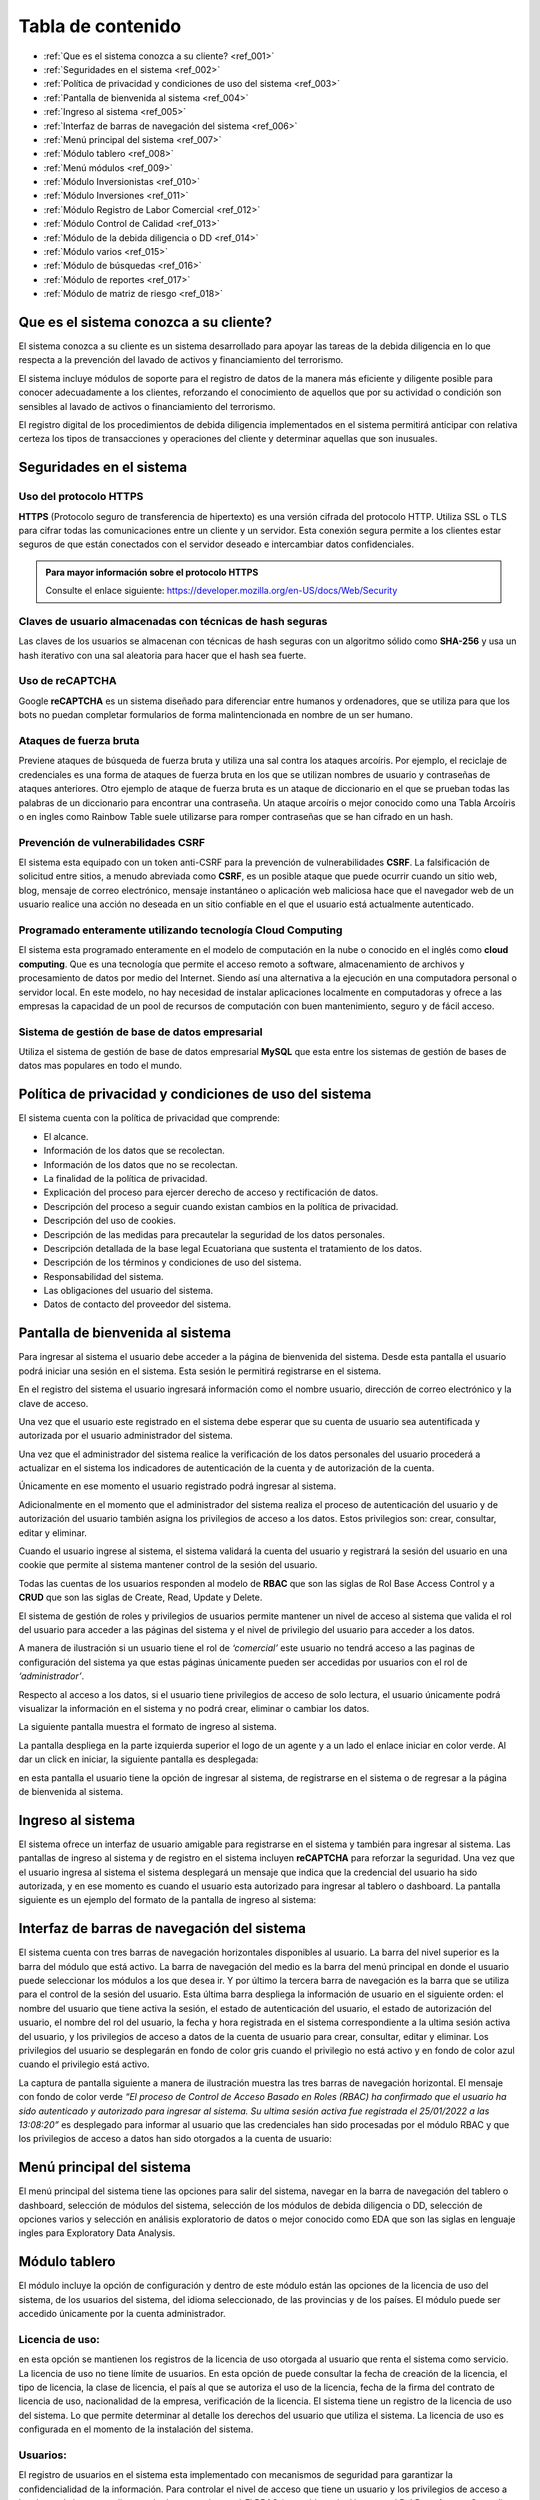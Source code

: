 Tabla de contenido
==================

* :ref:`Que es el sistema conozca a su cliente? <ref_001>`
* :ref:`Seguridades en el sistema <ref_002>`
* :ref:`Política de privacidad y condiciones de uso del sistema <ref_003>`
* :ref:`Pantalla de bienvenida al sistema <ref_004>`
* :ref:`Ingreso al sistema <ref_005>`
* :ref:`Interfaz de barras de navegación del sistema <ref_006>`
* :ref:`Menú principal del sistema <ref_007>`
* :ref:`Módulo tablero <ref_008>`
* :ref:`Menú módulos <ref_009>`
* :ref:`Módulo Inversionistas <ref_010>`
* :ref:`Módulo Inversiones <ref_011>`
* :ref:`Módulo Registro de Labor Comercial <ref_012>`
* :ref:`Módulo Control de Calidad <ref_013>`
* :ref:`Módulo de la debida diligencia o DD <ref_014>`
* :ref:`Módulo varios <ref_015>`
* :ref:`Módulo de búsquedas <ref_016>`
* :ref:`Módulo de reportes <ref_017>`
* :ref:`Módulo de matriz de riesgo <ref_018>`




.. _ref_001:
   
Que es el sistema conozca a su cliente?
---------------------------------------

El sistema conozca a su cliente es un sistema desarrollado para apoyar las tareas de la debida diligencia en lo que respecta a la prevención del lavado de activos y financiamiento del terrorismo. 

El sistema incluye módulos de soporte para el registro de datos de la manera más eficiente y diligente posible para conocer adecuadamente a los clientes, reforzando el conocimiento de aquellos que por su actividad o condición son sensibles al lavado de activos o financiamiento del terrorismo.

El registro digital de los procedimientos de debida diligencia implementados en el sistema permitirá anticipar con relativa certeza los tipos de transacciones y operaciones del cliente y determinar aquellas que son inusuales. 





.. _ref_002:

Seguridades en el sistema 
-------------------------

Uso del protocolo HTTPS
+++++++++++++++++++++++

**HTTPS** (Protocolo seguro de transferencia de hipertexto) es una versión cifrada del protocolo HTTP. Utiliza SSL o TLS para cifrar todas las comunicaciones entre un cliente y un servidor. Esta conexión segura permite a los clientes estar seguros de que están conectados con el servidor deseado e intercambiar datos confidenciales.

.. admonition:: Para mayor información sobre el protocolo HTTPS

   Consulte el enlace siguiente: https://developer.mozilla.org/en-US/docs/Web/Security

Claves de usuario almacenadas con técnicas de hash seguras
++++++++++++++++++++++++++++++++++++++++++++++++++++++++++

Las claves de los usuarios se almacenan con técnicas de hash seguras con un algoritmo sólido como **SHA-256** y usa un hash iterativo con una sal aleatoria para hacer que el hash sea fuerte.

Uso de reCAPTCHA
++++++++++++++++

Google **reCAPTCHA** es un sistema diseñado para diferenciar entre humanos y ordenadores, que se utiliza para que los bots no puedan completar formularios de forma malintencionada en nombre de un ser humano.

Ataques de fuerza bruta
+++++++++++++++++++++++

Previene ataques de búsqueda de fuerza bruta y utiliza una sal contra los ataques arcoíris. Por ejemplo, el reciclaje de credenciales es una forma de ataques de fuerza bruta en los que se utilizan nombres de usuario y contraseñas de ataques anteriores. Otro ejemplo de ataque de fuerza bruta es un ataque de diccionario en el que se prueban todas las palabras de un diccionario para encontrar una contraseña. Un ataque arcoíris o mejor conocido como una Tabla Arcoíris o en ingles como Rainbow Table suele utilizarse para romper contraseñas que se han cifrado en un hash.

Prevención de vulnerabilidades CSRF
+++++++++++++++++++++++++++++++++++

El sistema esta equipado con un token anti-CSRF para la prevención de vulnerabilidades **CSRF**. La falsificación de solicitud entre sitios, a menudo abreviada como **CSRF**, es un posible ataque que puede ocurrir cuando un sitio web, blog, mensaje de correo electrónico, mensaje instantáneo o aplicación web maliciosa hace que el navegador web de un usuario realice una acción no deseada en un sitio confiable en el que el usuario está actualmente autenticado.

Programado enteramente utilizando tecnología Cloud Computing
++++++++++++++++++++++++++++++++++++++++++++++++++++++++++++

El sistema esta programado enteramente en el modelo de computación en la nube o conocido en el inglés como **cloud computing**. Que es una tecnología que permite el acceso remoto a software, almacenamiento de archivos y procesamiento de datos por medio del Internet. Siendo así una alternativa a la ejecución en una computadora personal o servidor local. En este modelo, no hay necesidad de instalar aplicaciones localmente en computadoras y ofrece a las empresas la capacidad de un pool de recursos de computación con buen mantenimiento, seguro y de fácil acceso.

Sistema de gestión de base de datos empresarial
+++++++++++++++++++++++++++++++++++++++++++++++

Utiliza el sistema de gestión de base de datos empresarial **MySQL** que esta entre los sistemas de gestión de bases de datos mas populares en todo el mundo.





.. _ref_003:

Política de privacidad y condiciones de uso del sistema
-------------------------------------------------------

El sistema cuenta con la política de privacidad que comprende:

* El alcance. 
* Información de los datos que se recolectan. 
* Información de los datos que no se recolectan.
* La finalidad de la política de privacidad. 
* Explicación del proceso para ejercer derecho de acceso y rectificación de datos. 
* Descripción del proceso a seguir cuando existan cambios en la política de privacidad. 
* Descripción del uso de cookies. 
* Descripción de las medidas para precautelar la seguridad de los datos personales. 
* Descripción detallada de la base legal Ecuatoriana que sustenta el tratamiento de los datos. 
* Descripción de los términos y condiciones de uso del sistema. 
* Responsabilidad del sistema. 
* Las obligaciones del usuario del sistema. 
* Datos de contacto del proveedor del sistema.





.. _ref_004:

Pantalla de bienvenida al sistema
---------------------------------

Para ingresar al sistema el usuario debe acceder a la página de bienvenida del sistema. Desde esta pantalla el usuario podrá iniciar una sesión en el sistema.  Esta sesión le permitirá registrarse en el sistema. 

En el registro del sistema el usuario ingresará información como el nombre usuario, dirección de correo electrónico y la clave de acceso. 

Una vez que el usuario este registrado en el sistema debe esperar que su cuenta de usuario sea autentificada y autorizada por el usuario administrador del sistema. 

Una vez que el administrador del sistema realice la verificación de los datos personales del usuario procederá a actualizar en el sistema los indicadores de autenticación de la cuenta y de autorización de la cuenta. 

Únicamente en ese momento el usuario registrado podrá ingresar al sistema.  

Adicionalmente en el momento que el administrador del sistema realiza el proceso de autenticación del usuario y de autorización del usuario también asigna los privilegios de acceso a los datos.  Estos privilegios son: crear, consultar, editar y eliminar. 

Cuando el usuario ingrese al sistema, el sistema validará la cuenta del usuario y registrará la sesión del usuario en una cookie que permite al sistema mantener control de la sesión del usuario. 

Todas las cuentas de los usuarios responden al modelo de **RBAC** que son las siglas de Rol Base Access Control y a **CRUD** que son las siglas de Create, Read, Update y Delete.

El sistema de gestión de roles y privilegios de usuarios permite mantener un nivel de acceso al sistema que valida el rol del usuario para acceder a las páginas del sistema y el nivel de privilegio del usuario para acceder a los datos.  

A manera de ilustración si un usuario tiene el rol de *‘comercial’* este usuario no tendrá acceso a las paginas de configuración del sistema ya que estas páginas únicamente pueden ser accedidas por usuarios con el rol de *‘administrador’*. 

Respecto al acceso a los datos, si el usuario tiene privilegios de acceso de solo lectura, el usuario únicamente podrá visualizar la información en el sistema y no podrá crear, eliminar o cambiar los datos. 

La siguiente pantalla muestra el formato de ingreso al sistema.   

.. image:: /images/ingreso_al_sistema.png 

La pantalla despliega en la parte izquierda superior el logo de un agente y a un lado el enlace iniciar en color verde. Al dar un click en iniciar, la siguiente pantalla es desplegada:

.. image:: /images/index.png 

en esta pantalla el usuario tiene la opción de ingresar al sistema, de registrarse en el sistema o de regresar a la página de bienvenida al sistema. 





.. _ref_005:

Ingreso al sistema
------------------

El sistema ofrece un interfaz de usuario amigable para registrarse en el sistema y también para ingresar al sistema. Las pantallas de ingreso al sistema y de registro en el sistema incluyen **reCAPTCHA** para reforzar la seguridad. Una vez que el usuario ingresa al sistema el sistema desplegará un mensaje que indica que la credencial del usuario ha sido autorizada, y en ese momento es cuando el usuario esta autorizado para ingresar al tablero o dashboard. La pantalla siguiente es un ejemplo del formato de la pantalla de ingreso al sistema:   

.. image:: /images/login.png 





.. _ref_006:


Interfaz de barras de navegación del sistema
--------------------------------------------

El sistema cuenta con tres barras de navegación horizontales disponibles al usuario. La barra del nivel superior es la barra del módulo que está activo. La barra de navegación del medio es la barra del menú principal en donde el usuario puede seleccionar los módulos a los que desea ir. Y por último la tercera barra de navegación es la barra que se utiliza para el control de la sesión del usuario.  Esta última barra despliega la información de usuario en el siguiente orden: el nombre del usuario que tiene activa la sesión, el estado de autenticación del usuario, el estado de autorización del usuario, el nombre del rol del usuario, la fecha y hora registrada en el sistema correspondiente a la ultima sesión activa del usuario, y los privilegios de acceso a datos de la cuenta de usuario para crear, consultar, editar y eliminar. Los privilegios del usuario se desplegarán en fondo de color gris cuando el privilegio no está activo y en fondo de color azul cuando el privilegio está activo.


La captura de pantalla siguiente a manera de ilustración muestra las tres barras de navegación horizontal. El mensaje con fondo de color verde *“El proceso de Control de Acceso Basado en Roles (RBAC) ha confirmado que el usuario ha sido autenticado y autorizado para ingresar al sistema. Su ultima sesión activa fue registrada el 25/01/2022 a las 13:08:20”* es desplegado para informar al usuario que las credenciales han sido procesadas por el módulo RBAC y que los privilegios de acceso a datos han sido otorgados a la cuenta de usuario:


.. _ref_007:
  

Menú principal del sistema
--------------------------


El menú principal del sistema tiene las opciones para salir del sistema, navegar en la barra de navegación del tablero o dashboard, selección de módulos del sistema, selección de los módulos de debida diligencia o DD, selección de opciones varios y selección en análisis exploratorio de datos o mejor conocido como EDA que son las siglas en lenguaje ingles para Exploratory Data Analysis.

.. _ref_008:


Módulo tablero
--------------

El módulo incluye la opción de configuración y dentro de este módulo están las opciones de la licencia de uso del sistema, de los usuarios del sistema, del idioma seleccionado, de las provincias y de los países. El módulo puede ser accedido únicamente por la cuenta administrador.


Licencia de uso: 
++++++++++++++++
en esta opción se mantienen los registros de la licencia de uso otorgada al usuario que renta el sistema como servicio.  La licencia de uso no tiene límite de usuarios. En esta opción de puede consultar la fecha de creación de la licencia, el tipo de licencia, la clase de licencia, el país al que se autoriza el uso de la licencia, fecha de la firma del contrato de licencia de uso, nacionalidad de la empresa, verificación de la licencia. El sistema tiene un registro de la licencia de uso del sistema. Lo que permite determinar al detalle los derechos del usuario que utiliza el sistema. La licencia de uso es configurada en el momento de la instalación del sistema.


Usuarios:
+++++++++

El registro de usuarios en el sistema esta implementado con mecanismos de seguridad para garantizar la confidencialidad de la información. Para controlar el nivel de acceso que tiene un usuario y los privilegios de acceso a los datos el sistema se dispone de dos mecanismos.  
* El RBAC (conocido en inglés como el Rol Base Access Control) o control de acceso basado en roles y el 
* CRUD (conocido en inglés como Create, Read, Update, Delete) o Crear, Leer, Actualizar y Eliminar.
 
A manera de ilustración la siguiente pantalla muestra la lista de usuarios registrados en el sistema: 
  
la siguiente pantalla es un ejemplo del reporte de usuarios:   la siguiente pantalla es un ejemplo del reporte del log de usuarios:    la siguiente pantalla es un ejemplo del reporte del log de actividad de los usuarios:   la siguiente pantalla es un ejemplo del reporte RBAC:   la siguiente pantalla es un ejemplo del reporte de privilegios:   






Lenguaje: 
+++++++++

El sistema incluye las opciones para seleccionar el lenguaje de preferencia para navegar en el sistema. Al momento el sistema dispone de tres diccionarios que corresponden a los idiomas español, ingles y tailandés. El lenguaje de preferencia es el español por defecto. La configuración de lenguajes como el inglés o thai pueden ser configurados en el momento de la instalación utilizando los diccionarios correspondientes.


Provincias: 
+++++++++++

El sistema permite realizar la gestión de las provincias en el Ecuador y de las ciudades. En esta opción el usuario establece los niveles de riesgo para las provincias y para las ciudades.


Países: 
+++++++

El sistema permite realizar el ajuste del nivel de riesgo de país para Ecuador.




.. _ref_009:


Menú módulos
------------

El menú módulos permite navegar en cuatro módulos: 
* el módulo inversionistas, 
* en el módulo inversiones, 
* en el módulo de registro de labor comercial y 
* en el módulo de control de calidad.



.. _ref_010:

Módulo Inversionistas
---------------------


En este módulo se registra el perfil del cliente. La pantalla principal de este módulo es un tablero de control de los datos del cliente. En esta pantalla se despliega: 
1. el número de identificación del cliente,
2. la clase del cliente que puede ser persona natural o persona jurídica, 
3. el tipo de cliente que puede ser un cliente de bajo riesgo, un cliente de riesgo moderado o un cliente de riesgo alto, 
4. se despliega el estado de la debida diligencia (DD) del cliente,
5. se despliega la fotografía del cliente,
6. se despliega el perfil del cliente. Específicamente se despliega la ficha del cliente con datos que permiten realizar el seguimiento del cliente. Por ejemplo: se mantiene un ficha del cliente con los datos personales del cliente, dirección de trabajo del cliente y dirección de domicilio del cliente, información de contacto del cliente que incluye números de teléfono del cliente y direcciones de correo electrónico,  se despliega el log de creación y de edición de los datos del cliente que incluye la fecha de creación del cliente, la ultima fecha de edición de los datos del cliente y el nombre del usuario responsable de la creación y edición de los datos del cliente, se despliega un log que registra la fecha y hora y el nombre del usuario realizó la debida diligencia,  el estado de verificación de la debida diligencia, observaciones de archivo de la debida diligencia y hechos relevantes de la debida diligencia. La ficha del cliente es relevante en vista que mantiene en un solo lugar la información personal del cliente, muestra en forma tabulada los domicilios particulares y laborales declarados por el cliente, muestra de forma tabulada los números de teléfono y correo electrónico del domicilio y del trabajo, muestra los log de seguimiento de creación y edición de los datos del cliente junto con el responsable de la creación y edición del perfil del cliente; y finalmente muestra el log de la debida diligencia en donde se despliegan las tareas ejecutadas durante la debida diligencia y el resultado en cada una de las tareas como son la verificación de los datos del cliente, el estado de verificación, las observaciones de archivo y los hechos relevantes de la debida diligencia. Dentro los varios reportes que el sistema dispone a manera de ilustración en la figura siguiente se muestra el formato de presentación de los datos del perfil de un cliente:   
7. El sistema incluye un módulo de análisis de datos exploratorio mejor conocido como EDA (Exploratory Data Analysis) lo que permite reforzar los procedimientos de control y detección de cambios en el perfil del cliente respecto a la línea de tiempo. Más específicamente el sistema permite detectar la frecuencia con la que el perfil del cliente ha cambiado en base a las operaciones que ha realizado el cliente, el motor de análisis inteligente de datos permite la detección de cambios en el perfil del cliente tocando al detalle cada atributo asignado en el perfil del cliente. Por ejemplo a manera de ilustración si el atributo es la dirección de domicilio, el sistema permite visualizar cuantas veces el cliente ha cambiado su dirección de domicilio en base al análisis inteligente de las operaciones que ha realizado el cliente mejor conocido como el índice de variación de los datos. La figura siguiente muestra un extracto del reporte de análisis exploratorio de datos. En donde se puede apreciar: el índice de variación de los datos y el nombre del metadato. Si se observa la figura, por ejemplo el número cinco (5) bajo la columna índice de variación de los datos se interpreta como “la frecuencia con la que el dato a variado” y muestra el detalle de la variación de los datos. Ademas el reporte EDA despliega la tabulación de los datos no duplicados.   
8. El módulo incluye también la opción para obtener reportes consolidados y detallados de la cartera del cliente. La figura siguiente muestra el ejemplo del reporte de la cartera de un cliente consolidado:   
en este reporte se puede apreciar el monto total del cliente, el monto mínimo que el cliente invirtió y el monto máximo que el cliente invirtió.  Cabe señalar que este reporte ha sido obtenido utilizando la tecnología de ciencia de datos, que permite consolidar la información para un análisis detallado. La siguiente figura muestra el ejemplo del mismo reporte pero con el detalle de as inversiones u operaciones:   en el reporte se puede observar el detalle de los montos, el monto total de la inversiones u operaciones, la inversión u operación con el monto máximo de la cartera así como también la inversión u operación con el monto mínimo.
9. Dentro de las varias opciones que se despliegan en el módulo de inversiones, está la opción de registro de labor comercial. Esta opción despliega el detalle de la labor comercial para obtener clientes. Este módulo permite llevar al detalle el registro de la labor comercial. Permitiendo obtener reportes que incluyen el detalle de la labor comercial y el capital proyectado que ingresará a la casa de valores.  Este registro de labor comercial es gestionado y controlado por el responsable del área comercial. Existen reportes detallados, y consolidados disponibles para obtener al detalle la labor comercial.  Por ejemplo la siguiente pantalla muestra las opciones para obtener el registro de labor comercial detallado por cliente:   la interfaz del usuario con el sistema es amigable y  le permite al usuario seleccionar el rango de las fechas para la selección de la labor comercial dentro de un intervalo de fechas incluyendo también la selección en el reporte  por el nombre de un comercial o de todos los comerciales.  Esta característica de la interfaz del reporte permite obtener reportes por un solo comercial o por todos los comerciales ayudando a distribuir la carga de trabajo y tener un control sobre la labor comercial de los comerciales al detalle. La figura siguiente es un ejemplo de la interfaz del usuario para seleccionar una fecha inicial:   y la siguiente pantalla es un ejemplo del reporte de labor comercial:   existen varias opciones de reportes. Por ejemplo si se desea obtener el reporte de un solo comercial, el sistema de reportes permite seleccionar el nombre del comercial y obtener el reporte de la labor comercial del comercial seleccionado, la figura siguiente es un ejemplo:   en donde se observa que al seleccionar el comercial se despliegan las opciones: todos, y los nombres de los dos comerciales registrados en el sistema.
10. Dentro de las funcionalidades incluidas en el módulo de inversionistas, están las matrices de riesgo. El sistema aplica controles de gestión de riesgos automatizados que utilizan los algoritmos empleados para la obtención de matrices de riesgo.  La implementación automatizada para calcular los niveles de riesgo sigue las recomendaciones del estándar ISO para la gestión de riesgos.  Por cada riesgo el sistema determina el nivel del riesgo que puede ser BAJO, MEDIO o ALTO y posteriormente realiza el computo de los riesgos inherentes, riesgos de control y riesgos residuales utilizando las probabilidades e impactos asignados a los riesgos.  La gestión de riesgos en el sistema incluye la opción para generar matrices de riesgo tomado en cuenta los siguientes riesgos: riesgo del inversionista, riesgo del país, riesgo de la provincia, riesgo de la ciudad. Para el calculo del riesgo de la ciudad y del riesgo de la provincia el sistema utiliza un mecanismo de ponderación de riesgos, más específicamente para el cálculo del riesgo de la ciudad y del riesgo de la provincia el riesgo es calculado con los riesgos siguientes: riesgo de frontera, riesgo de desastre natural, riesgo de presencia de contrabando, riesgo de presencia de terrorismo, riesgo de presencia de carteles, riesgo de presencia de narcotráfico, riesgo de presencia de violencia y riesgo de lavado de dinero. La figura siguiente es un ejemplo del despliegue de los riesgos inherente, riesgos de control y riesgos residuales correspondientes a los factores de riesgo inversionista, riesgo país de residencia, riesgo de provincia y riesgo de ciudad:   la siguiente figura muestra un ejemplo del despliegue de la matriz de riesgo correspondiente a una provincia:   y la siguiente figura muestra la matriz de riesgo correspondiente a la ciudad:   
 


.. _ref_011:


Módulo Inversiones
------------------

En este módulo se despliegan las órdenes de los clientes. El tablero de información esta conformado por tres filas de información. La primera fila incluye el número de identificación del cliente, el número de la orden o de la inversión, incluye la opción para desplegar la matriz de riesgo de la inversión, incluye el módulo de gestión de calidad en donde se listan los procesos para el control de calidad de la orden, el nombre del cliente y la clase de inversionista. En la segunda fila se despliega el detalle de la orden de inversión que incluye el nombre del instrumento bursátil, el monto, la fecha de creación de la orden, la hora de creación de la orden, el nombre del usuario que creo la orden, la fecha de la ultima edición de la orden, la hora de la ultima edición de la orden y el nombre del usuario que editó la orden. Adicionalmente incluye la opción para eliminar la orden. En tablero incluye opciones de edición de la orden, despliegue de la matriz de riesgo de la orden y gestión de control de calidad de la orden.
La pantalla siguiente muestra un ejemplo del formato de presentación de la matriz de riesgo de la orden:   la pantalla siguiente es un ejemplo del formato de presentación de edición de la orden:   la pantalla siguiente muestra el menú de opciones para acceder al módulo de gestión de calidad, en donde se despliegan los procesos para realizar el control de calidad de la orden:   en la figura se despliegan los procesos implementados para realizar el control de calidad. Y también esta incluido en la parte final de las opciones del menú el reporte de control de calidad. 


La siguiente figura muestra una sección del reporte de control de calidad. En este reporte se despliegan los procesos de control de calidad y las tareas que incluye cada proceso. Cuando las tareas han sido completadas las tareas se desplegaran con un check en la caja de chequeo. Cada proceso se despliega con el control interno de la tarea que incluye el log de registro del rol del usuario que realizó la tarea, la fecha en la que fue realizada, la hora en la que fue realizada, y el nombre del usuario que realizó la tarea:   la figura siguiente es un ejemplo de cómo se visualiza el proceso de control de calidad de la línea de proceso para clientes nuevos:
  
el módulo de control de calidad presenta la línea de procesos gráficamente.  En el caso que el usuario desea obtener información de la línea de procesos, tiene la opción de ir al módulo de control de calidad en donde tiene la opción de desplegar el control de calidad en formato detallado o en formato consolidado. A manera de ilustración la figura siguiente muestra un ejemplo del formato que tiene el reporte de control de calidad de la orden Nro. 0001 correspondiente al cliente Lauren Conrad:   el mismo reporte en formato consolidado es presentado de la siguiente forma:
  
por motivos de espacio no se incluye el reporte completo. Sin embargo a manera de ilustración se incluye una captura de pantalla del reporte completo en formato reducido:  







.. _ref_012:

Módulo Registro de Labor Comercial
----------------------------------  

El módulo de registro de labor comercial esta disponible desde la opción de menú módulos. El módulo ofrece las opciones para crear registros de labor comercial, obtener un reporte de la labor comercial, opciones de reportes consolidados y opciones de reportes detallados. Los reportes de labor comercial son desplegados de acuerdo a las opciones que se indiquen para la elaboración del reporte. Por ejemplo la figura siguiente es un ejemplo de las opciones disponibles para generar el reporte de labor comercial detallado por cliente:    el formulario para parametrizar el reporte es amigable y permite especificar un rango de fechas para la obtención de los registros de labor comercial que cumplen la condición del rango de fechas. La figura siguiente muestra a manera de ilustración el calendario con el mes de enero del año 2022 en el cual el usuario puede navegar por el calendario y seleccionar la fecha inicial deseada:  de igual manera la opción seleccionar el comercial incluye dinámicamente en el menú de opciones los nombres de los usuarios con el rol de comercial. Por ejemplo en la figura siguiente se muestra a manera de ilustración como se despliegan las opciones al usuario para que seleccione el nombre del comercial o si desea todos los comerciales:   un ejemplo de cómo luce el reporte de labor comercial con la selección de un rango de fechas se muestra en la siguiente figura:    para crear un registro de labor comercial el sistema permite especificar el nombre del comercial a cargo del cliente y el nombre del supervisor del comercial.  Al tener el nombre del supervisor del comercial y el nombre del comercial asignado al cliente el sistema de reportes de labor comercial se convierte en una herramienta de gestión para realizar el seguimiento de la labor comercial al detalle.  Por ejemplo la figura siguiente muestra el reporte de labor comercial con los comerciales monicabelluci y leahflicking en donde monicabelluci tiene el rol de comercial supervisor y también realiza la labor comercial:   
en el reporte se despliegan todos los nombres de los usuarios con rol de comercial junto al nombre del evento, fecha de creación del registro de labor comercial, hora de creación del registro de labor comercial, la bandera que indica si el cliente tiene interés en el producto, y el monto del capital proyectado por el cliente a invertir. La pantalla siguiente muestra un ejemplo del formato del reporte de labor comercial de usuario comercial monicabelluci:   desde el mismo formulario que despliega el reporte el usuario puede ingresar nuevos parámetros para la generación del reporte. Por ejemplo puede especificar un nuevo rango de fechas, ingresar un número de identificación y seleccionar todos o un solo nombre de usuario con el rol de comercial.


La figura siguiente muestra a manera de ilustración un ejemplo del total proyectado del registro de labor comercial sin especificar un rango de fechas:   el mismo reporte indicado en la figura de arriba en el formato consolidado se muestra de la siguiente forma:   




.. _ref_013:


Módulo Control de Calidad
-------------------------

La figura siguiente muestra la forma de acceder al módulo de control de calidad:   el módulo incluye dos opciones. El reporte detallado de control de calidad y el reporte consolidado de control de calidad. En las páginas anteriores en la sección correspondiente al módulo de inversiones se mostró algunas pantallas de ejemplo de los reportes de control de calidad detallado y consolidado.



.. _ref_014:

Módulo de la debida diligencia o DD
-----------------------------------

La pantalla siguiente muestra a manera de ilustración el menú de opciones de la debida diligencia:   en el módulo de la DD el usuario puede ingresar a los módulos de gestión de cónyuges declarados por el cliente, representante o representantes legales declarados por el cliente, detalle de ingresos declarados por el cliente, detalle de egresos declarados por el cliente, detalle de los recursos lícitos declarados por el cliente, detalle de los bienes muebles declarados por el cliente, detalle de los bienes inmuebles declarados por el cliente, detalle de las cuentas en instituciones financieras declaradas por el cliente, detalle de las cuentas en tarjetas de crédito declarados por el cliente, política conozca a su cliente o KYC (Know Your Client) en las siglas en el idioma inglés, detalle de dependencia de terceros declarados por el cliente y el reporte de la lista de verificación de la debida diligencia.



.. _ref_015:

Módulo varios
-------------

La figura siguiente muestra a manera de ilustración el menú de opciones del módulo varios:   las opciones disponibles en este módulo son el módulo de búsquedas, el módulo de reportes y el módulo de matriz de riesgo.


.. _ref_016:

Módulo de búsquedas
-------------------

El módulo de búsquedas tiene dos opciones.  La primera opción despliega la pagina web de OFAC y la segunda opción despliega la opción de búsquedas en la Fiscalía General del Estado del Ecuador. 


OFAC
++++
La pantalla siguiente es un ejemplo del despliegue de la pagina web de OFAC, en donde el usuario puede realizar consultas:    la siguiente figura muestra la pantalla de búsquedas en las paginas de la fiscalía general del estado del Ecuador:   la siguiente figura muestra los resultados de la búsqueda utilizando el nombre Guillermo Lasso en las páginas de la fiscalía general del estado:    los resultados obtenidos son desplegados en tres columnas. El title, el link y snippet. Los resultados fueron obtenidos utilizando el motor de búsqueda de google que para los propósitos del sistema esta personalizado para buscar únicamente en las paginas web de la fiscalía general del estado del Ecuador (FGE). Sin embargo dependiendo de los requerimientos del usuario que adquiere el sistema el motor de búsqueda puede ser configurado para incluir otras fuentes de datos y de esta forma la búsqueda podrá ser realizada en un ámbito más amplio de datos. 


.. _ref_017:


Módulo de reportes
------------------

La figura siguiente muestra el módulo reportes que incluye reportes en las siguientes áreas: Política conozca a su cliente, debida diligencia, personas naturales y jurídicas, UAFE y cartera. A manera de ilustración la siguiente figura muestra el formato de la página de reportes:


  



A manera de ilustración la figura siguiente muestra la interfaz del usuario para la obtención del reporte (RESU) – Reporte de operaciones y transacciones individuales múltiples sobre el umbral de USD 10,000.00 dentro de un rango de fechas especificado por el usuario:
  
la figura siguiente muestra un ejemplo del formato de salida del reporte RESU:   
la figura siguiente muestra a manera de ilustración el ejemplo del reporte RESU listando transacciones individuales y transacciones múltiples:   
la figura siguiente muestra a manera de ilustración la pantalla para la obtención del reporte ROII:   la figura siguiente muestra a manera de ilustración un ejemplo del reporte ROII:   



.. _ref_018:


Módulo de matriz de riesgo
--------------------------

En este módulo se puede obtener la matriz de riesgo de una inversión. La figura siguiente ilustra el formato del reporte de la matriz de riesgo:   

